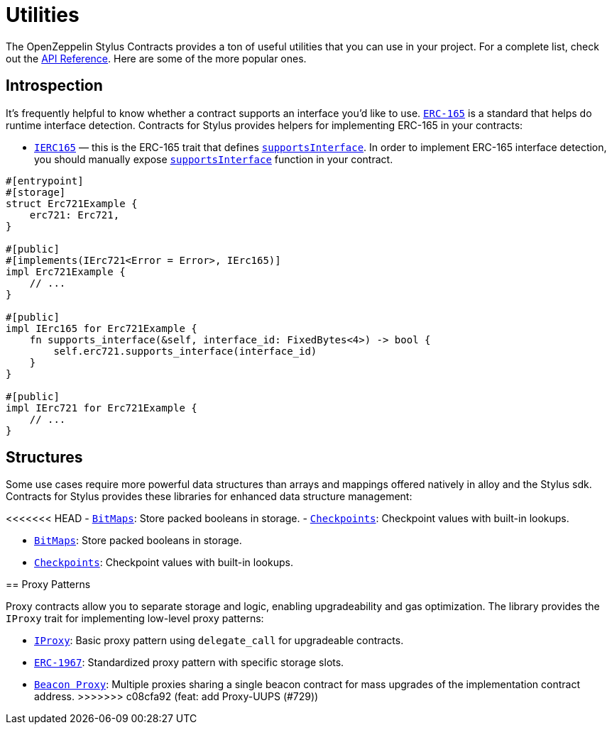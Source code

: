 = Utilities

The OpenZeppelin Stylus Contracts provides a ton of useful utilities that you can use in your project.
For a complete list, check out the https://docs.rs/openzeppelin-stylus/0.3.0-alpha.1/openzeppelin_stylus/utils/index.html[API Reference].
Here are some of the more popular ones.

[[introspection]]
== Introspection

It's frequently helpful to know whether a contract supports an interface you'd like to use.
https://eips.ethereum.org/EIPS/eip-165[`ERC-165`] is a standard that helps do runtime interface detection.
Contracts for Stylus provides helpers for implementing ERC-165 in your contracts:

* https://docs.rs/openzeppelin-stylus/0.3.0-alpha.1/openzeppelin_stylus/utils/introspection/erc165/trait.IErc165.html[`IERC165`] — this is the ERC-165 trait that defines https://docs.rs/openzeppelin-stylus/0.3.0-alpha.1/openzeppelin_stylus/utils/introspection/erc165/trait.IErc165.html#tymethod.supports_interface[`supportsInterface`]. In order to implement ERC-165 interface detection, you should manually expose https://docs.rs/openzeppelin-stylus/0.3.0-alpha.1/openzeppelin_stylus/utils/introspection/erc165/trait.IErc165.html#tymethod.supports_interface[`supportsInterface`] function in your contract.

[source,rust]
----
#[entrypoint]
#[storage]
struct Erc721Example {
    erc721: Erc721,
}

#[public]
#[implements(IErc721<Error = Error>, IErc165)]
impl Erc721Example {
    // ...
}

#[public]
impl IErc165 for Erc721Example {
    fn supports_interface(&self, interface_id: FixedBytes<4>) -> bool {
        self.erc721.supports_interface(interface_id)
    }
}

#[public]
impl IErc721 for Erc721Example {
    // ...
}
----

[[structures]]
== Structures

Some use cases require more powerful data structures than arrays and mappings offered natively in alloy and the Stylus sdk.
Contracts for Stylus provides these libraries for enhanced data structure management:

<<<<<<< HEAD
- https://docs.rs/openzeppelin-stylus/0.3.0-alpha.1/openzeppelin_stylus/utils/structs/bitmap/index.html[`BitMaps`]: Store packed booleans in storage.
- https://docs.rs/openzeppelin-stylus/0.3.0-alpha.1/openzeppelin_stylus/utils/structs/checkpoints/index.html[`Checkpoints`]: Checkpoint values with built-in lookups.
=======
- https://docs.rs/openzeppelin-stylus/0.2.0/openzeppelin_stylus/utils/structs/bitmap/index.html[`BitMaps`]: Store packed booleans in storage.
- https://docs.rs/openzeppelin-stylus/0.2.0/openzeppelin_stylus/utils/structs/checkpoints/index.html[`Checkpoints`]: Checkpoint values with built-in lookups.

[[proxy-patterns]]
== Proxy Patterns

Proxy contracts allow you to separate storage and logic, enabling upgradeability and gas optimization. The library provides the `IProxy` trait for implementing low-level proxy patterns:

* xref:proxy.adoc[`IProxy`]: Basic proxy pattern using `delegate_call` for upgradeable contracts.
* xref:erc1967.adoc[`ERC-1967`]: Standardized proxy pattern with specific storage slots.
* xref:beacon-proxy.adoc[`Beacon Proxy`]: Multiple proxies sharing a single beacon contract for mass upgrades of the implementation contract address.
>>>>>>> c08cfa92 (feat: add Proxy-UUPS (#729))
